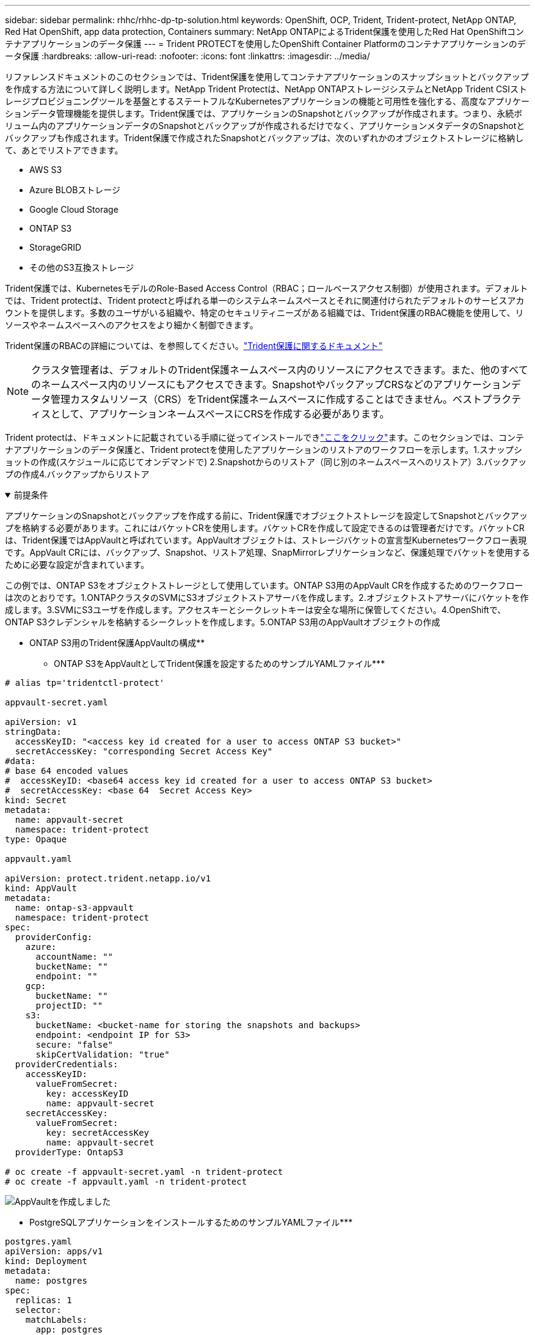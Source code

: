 ---
sidebar: sidebar 
permalink: rhhc/rhhc-dp-tp-solution.html 
keywords: OpenShift, OCP, Trident, Trident-protect, NetApp ONTAP, Red Hat OpenShift, app data protection, Containers 
summary: NetApp ONTAPによるTrident保護を使用したRed Hat OpenShiftコンテナアプリケーションのデータ保護 
---
= Trident PROTECTを使用したOpenShift Container Platformのコンテナアプリケーションのデータ保護
:hardbreaks:
:allow-uri-read: 
:nofooter: 
:icons: font
:linkattrs: 
:imagesdir: ../media/


[role="lead"]
リファレンスドキュメントのこのセクションでは、Trident保護を使用してコンテナアプリケーションのスナップショットとバックアップを作成する方法について詳しく説明します。NetApp Trident Protectは、NetApp ONTAPストレージシステムとNetApp Trident CSIストレージプロビジョニングツールを基盤とするステートフルなKubernetesアプリケーションの機能と可用性を強化する、高度なアプリケーションデータ管理機能を提供します。Trident保護では、アプリケーションのSnapshotとバックアップが作成されます。つまり、永続ボリューム内のアプリケーションデータのSnapshotとバックアップが作成されるだけでなく、アプリケーションメタデータのSnapshotとバックアップも作成されます。Trident保護で作成されたSnapshotとバックアップは、次のいずれかのオブジェクトストレージに格納して、あとでリストアできます。

* AWS S3
* Azure BLOBストレージ
* Google Cloud Storage
* ONTAP S3
* StorageGRID
* その他のS3互換ストレージ


Trident保護では、KubernetesモデルのRole-Based Access Control（RBAC；ロールベースアクセス制御）が使用されます。デフォルトでは、Trident protectは、Trident protectと呼ばれる単一のシステムネームスペースとそれに関連付けられたデフォルトのサービスアカウントを提供します。多数のユーザがいる組織や、特定のセキュリティニーズがある組織では、Trident保護のRBAC機能を使用して、リソースやネームスペースへのアクセスをより細かく制御できます。

Trident保護のRBACの詳細については、を参照してください。link:https://docs.netapp.com/us-en/trident/trident-protect/manage-authorization-access-control.html["Trident保護に関するドキュメント"]


NOTE: クラスタ管理者は、デフォルトのTrident保護ネームスペース内のリソースにアクセスできます。また、他のすべてのネームスペース内のリソースにもアクセスできます。SnapshotやバックアップCRSなどのアプリケーションデータ管理カスタムリソース（CRS）をTrident保護ネームスペースに作成することはできません。ベストプラクティスとして、アプリケーションネームスペースにCRSを作成する必要があります。

Trident protectは、ドキュメントに記載されている手順に従ってインストールできlink:https://docs.netapp.com/us-en/trident/trident-protect/trident-protect-installation.html["ここをクリック"]ます。このセクションでは、コンテナアプリケーションのデータ保護と、Trident protectを使用したアプリケーションのリストアのワークフローを示します。1.スナップショットの作成(スケジュールに応じてオンデマンドで) 2.Snapshotからのリストア（同じ別のネームスペースへのリストア）3.バックアップの作成4.バックアップからリストア

.前提条件
[%collapsible%open]
====
アプリケーションのSnapshotとバックアップを作成する前に、Trident保護でオブジェクトストレージを設定してSnapshotとバックアップを格納する必要があります。これにはバケットCRを使用します。バケットCRを作成して設定できるのは管理者だけです。バケットCRは、Trident保護ではAppVaultと呼ばれています。AppVaultオブジェクトは、ストレージバケットの宣言型Kubernetesワークフロー表現です。AppVault CRには、バックアップ、Snapshot、リストア処理、SnapMirrorレプリケーションなど、保護処理でバケットを使用するために必要な設定が含まれています。

この例では、ONTAP S3をオブジェクトストレージとして使用しています。ONTAP S3用のAppVault CRを作成するためのワークフローは次のとおりです。1.ONTAPクラスタのSVMにS3オブジェクトストアサーバを作成します。2.オブジェクトストアサーバにバケットを作成します。3.SVMにS3ユーザを作成します。アクセスキーとシークレットキーは安全な場所に保管してください。4.OpenShiftで、ONTAP S3クレデンシャルを格納するシークレットを作成します。5.ONTAP S3用のAppVaultオブジェクトの作成

** ONTAP S3用のTrident保護AppVaultの構成**

*** ONTAP S3をAppVaultとしてTrident保護を設定するためのサンプルYAMLファイル***

[source, yaml]
----
# alias tp='tridentctl-protect'

appvault-secret.yaml

apiVersion: v1
stringData:
  accessKeyID: "<access key id created for a user to access ONTAP S3 bucket>"
  secretAccessKey: "corresponding Secret Access Key"
#data:
# base 64 encoded values
#  accessKeyID: <base64 access key id created for a user to access ONTAP S3 bucket>
#  secretAccessKey: <base 64  Secret Access Key>
kind: Secret
metadata:
  name: appvault-secret
  namespace: trident-protect
type: Opaque

appvault.yaml

apiVersion: protect.trident.netapp.io/v1
kind: AppVault
metadata:
  name: ontap-s3-appvault
  namespace: trident-protect
spec:
  providerConfig:
    azure:
      accountName: ""
      bucketName: ""
      endpoint: ""
    gcp:
      bucketName: ""
      projectID: ""
    s3:
      bucketName: <bucket-name for storing the snapshots and backups>
      endpoint: <endpoint IP for S3>
      secure: "false"
      skipCertValidation: "true"
  providerCredentials:
    accessKeyID:
      valueFromSecret:
        key: accessKeyID
        name: appvault-secret
    secretAccessKey:
      valueFromSecret:
        key: secretAccessKey
        name: appvault-secret
  providerType: OntapS3

# oc create -f appvault-secret.yaml -n trident-protect
# oc create -f appvault.yaml -n trident-protect
----
image:rhhc_dp_tp_solution_container_image1.png["AppVaultを作成しました"]

*** PostgreSQLアプリケーションをインストールするためのサンプルYAMLファイル***

[source, yaml]
----
postgres.yaml
apiVersion: apps/v1
kind: Deployment
metadata:
  name: postgres
spec:
  replicas: 1
  selector:
    matchLabels:
      app: postgres
  template:
    metadata:
      labels:
        app: postgres
    spec:
      containers:
      - name: postgres
        image: postgres:14
        env:
        - name: POSTGRES_USER
          #value: "myuser"
          value: "admin"
        - name: POSTGRES_PASSWORD
          #value: "mypassword"
          value: "adminpass"
        - name: POSTGRES_DB
          value: "mydb"
        - name: PGDATA
          value: "/var/lib/postgresql/data/pgdata"
        ports:
        - containerPort: 5432
        volumeMounts:
        - name: postgres-storage
          mountPath: /var/lib/postgresql/data
      volumes:
      - name: postgres-storage
        persistentVolumeClaim:
          claimName: postgres-pvc
---
apiVersion: v1
kind: PersistentVolumeClaim
metadata:
  name: postgres-pvc
spec:
  accessModes:
    - ReadWriteOnce
  resources:
    requests:
      storage: 5Gi
---
apiVersion: v1
kind: Service
metadata:
  name: postgres
spec:
  selector:
    app: postgres
  ports:
  - protocol: TCP
    port: 5432
    targetPort: 5432
  type: ClusterIP

Now create the Trident protect application CR for the postgres app. Include the objects in the namespace postgres and create it in the postgres namespace.
# tp create app postgres-app --namespaces postgres -n postgres

----
image:rhhc_dp_tp_solution_container_image2.png["作成されたアプリケーション"]

====
.Snapshotの作成
[%collapsible%open]
====
**オンデマンドスナップショットの作成**

[source, yaml]
----

# tp create snapshot postgres-snap1 --app postgres-app --appvault ontap-s3-appvault -n postgres
Snapshot "postgres-snap1" created.

----
image:rhhc_dp_tp_solution_container_image3.png["Snapshotの作成"]

image:rhhc_dp_tp_solution_container_image4.png["Snapshot - PVCが作成されました"]

**スケジュールの作成**次のコマンドを使用すると、毎日15時33分にスナップショットが作成され、2つのスナップショットとバックアップが保持されます。

[source, yaml]
----
# tp create schedule schedule1 --app postgres-app --appvault ontap-s3-appvault --backup-retention 2 --snapshot-retention 2 --granularity Daily --hour 15 --minute 33 --data-mover Restic -n postgres
Schedule "schedule1" created.
----
image:rhhc_dp_tp_solution_container_image5.png["スケジュール1が作成されました"]

** YAMLを使用したスケジュールの作成**

[source, yaml]
----
# tp create schedule schedule2 --app postgres-app --appvault ontap-s3-appvault --backup-retention 2 --snapshot-retention 2 --granularity Daily --hour 15 --minute 33 --data-mover Restic -n postgres --dry-run > hourly-snapshotschedule.yaml

cat hourly-snapshotschedule.yaml

apiVersion: protect.trident.netapp.io/v1
kind: Schedule
metadata:
  creationTimestamp: null
  name: schedule2
  namespace: postgres
spec:
  appVaultRef: ontap-s3-appvault
  applicationRef: postgres-app
  backupRetention: "2"
  dataMover: Restic
  dayOfMonth: ""
  dayOfWeek: ""
  enabled: true
  granularity: Hourly
  #hour: "15"
  minute: "33"
  recurrenceRule: ""
  snapshotRetention: "2"
status: {}
----
image:rhhc_dp_tp_solution_container_image6.png["スケジュール2が作成されました"]

このスケジュールで作成されたSnapshotを表示できます。

image:rhhc_dp_tp_solution_container_image7.png["Snapshotがスケジュールに従って作成されました"]

ボリュームSnapshotも作成されます。

image:rhhc_dp_tp_solution_container_image8.png["PVC Snapがスケジュールどおりに作成されました"]

====
.アプリケーションを削除してアプリケーションの損失をシミュレートする
[%collapsible%open]
====
[source, yaml]
----
# oc delete deployment/postgres -n postgres
# oc get pod,pvc -n postgres
No resources found in postgres namespace.
----
====
.Snapshotから同じネームスペースへのリストア
[%collapsible%open]
====
[source, yaml]
----
# tp create sir postgres-sir --snapshot postgres/hourly-3f1ee-20250214183300 -n postgres
SnapshotInplaceRestore "postgres-sir" created.
----
image:rhhc_dp_tp_solution_container_image9.png["Sir作成済み"]

アプリケーションとそのPVCが同じネームスペースにリストアされます。

image:rhhc_dp_tp_solution_container_image10.png["アプリが復旧しました"]

====
.Snapshotから別のネームスペースへのリストア
[%collapsible%open]
====
[source, yaml]
----
# tp create snapshotrestore postgres-restore --snapshot postgres/hourly-3f1ee-20250214183300 --namespace-mapping postgres:postgres-restore -n postgres-restore
SnapshotRestore "postgres-restore" created.
----
image:rhhc_dp_tp_solution_container_image11.png["SnapRestore作成済み"]

アプリケーションが新しいネームスペースにリストアされたことがわかります。

image:rhhc_dp_tp_solution_container_image12.png["アプリケーションのリストア、SnapRestore"]

====
.バックアップを作成します
[%collapsible%open]
====
**オンデマンドバックアップの作成**

[source, yaml]
----
# tp create backup postgres-backup1 --app postgres-app --appvault ontap-s3-appvault -n postgres
Backup "postgres-backup1" created.
----
image:rhhc_dp_tp_solution_container_image13.png["作成されたバックアップ"]

**バックアップスケジュールの作成**

上記のリストに含まれる日単位および時間単位のバックアップは、以前に設定したスケジュールに基づいて作成されます。

[source, yaml]
----
# tp create schedule schedule1 --app postgres-app --appvault ontap-s3-appvault --backup-retention 2 --snapshot-retention 2 --granularity Daily --hour 15 --minute 33 --data-mover Restic -n postgres
Schedule "schedule1" created.
----
image:rhhc_dp_tp_solution_container_image13a.png["以前に作成されたスケジュール"]

====
.バックアップからリストア
[%collapsible%open]
====
**データ損失をシミュレートするには、アプリケーションとPVCを削除します。**

image:rhhc_dp_tp_solution_container_image14.png["以前に作成されたスケジュール"]

**同じネームスペースにリストア**#tp create bir postgres-bir --backup postgres/hourly-3f1ee-20250224023300 -n postgres BackupInplaceRestore "postgres-bir"が作成されました。

image:rhhc_dp_tp_solution_container_image15.png["同じネームスペースにリストア"]

アプリケーションとPVCが同じネームスペースにリストアされます。

image:rhhc_dp_tp_solution_container_image16.png["アプリケーションとPVCを同じネームスペースにリストア"]

**別の名前空間に復元**新しい名前空間を作成します。バックアップから新しいネームスペースにリストアします。

image:rhhc_dp_tp_solution_container_image17.png["別のネームスペースへのリストア"]

====
.アプリケーションの移行
[%collapsible%open]
====
アプリケーションを別のクラスタにクローニングまたは移行する（クラスタ間クローニングを実行する）には、ソースクラスタでバックアップを作成し、そのバックアップを別のクラスタにリストアします。デスティネーションクラスタにTrident protectがインストールされていることを確認します。

ソースクラスタで、次の図に示す手順を実行します。

image:rhhc_dp_tp_solution_container_image18.png["別のネームスペースへのリストア"]

ソースクラスタから、コンテキストをデスティネーションクラスタに切り替えます。次に、AppVaultがデスティネーションクラスタコンテキストからアクセス可能であることを確認し、AppVaultのコンテンツをデスティネーションクラスタから取得します。

image:rhhc_dp_tp_solution_container_image19.png["コンテキストを宛先に切り替え"]

リストからバックアップパスを指定し、以下のコマンドのようにBackupRestore CRオブジェクトを作成します。

[source, yaml]
----
# tp create backuprestore backup-restore-cluster2 --namespace-mapping postgres:postgres --appvault ontap-s3-appvault --path postgres-app_4d798ed5-cfa8-49ff-a5b6-c5e2d89aeb89/backups/postgres-backup-cluster1_ec0ed3f3-5500-4e72-afa8-117a04a0b1c3 -n postgres
BackupRestore "backup-restore-cluster2" created.
----
image:rhhc_dp_tp_solution_container_image20.png["デスティネーションへのリストア"]

これで、アプリケーションポッドとPVCがデスティネーションクラスタに作成されたことがわかります。

image:rhhc_dp_tp_solution_container_image21.png["デスティネーションクラスタのアプリケーション"]

====